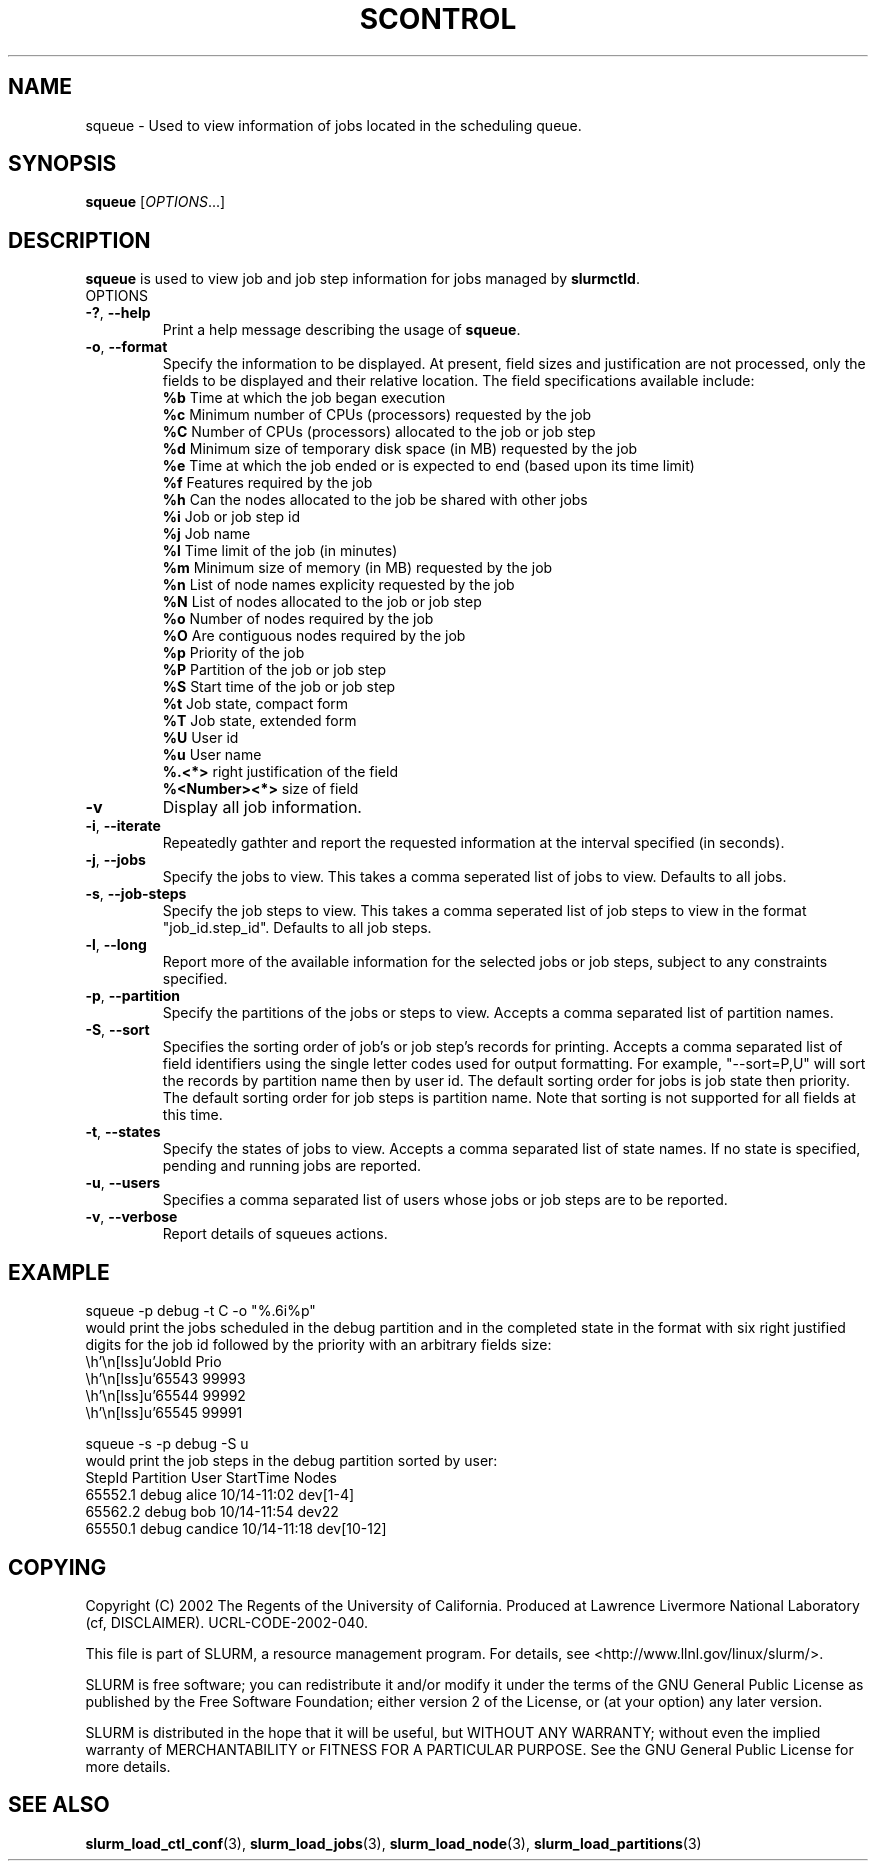 .TH SCONTROL "1" "October 2002" "squeue 0.1" "Slurm components"

.SH "NAME"
squeue \- Used to view information of jobs located in the scheduling queue.

.SH "SYNOPSIS"
\fBsqueue\fR [\fIOPTIONS\fR...] 

.SH "DESCRIPTION"
\fBsqueue\fR is used to view job and job step information for jobs managed by 
\fBslurmctld\fR. 

.TP
OPTIONS
.TP
\fB-?\fR, \fB--help\fR
Print a help message describing the usage of \fBsqueue\fR.
.TP
\fB-o\fR, \fB--format\fR
Specify the information to be displayed.  At present, field 
sizes and justification are not processed, only the fields to 
be displayed and their relative location. The field specifications 
available include: 
.br
\fB%b\fR Time at which the job began execution
.br
\fB%c\fR Minimum number of CPUs (processors) requested by the job
.br
\fB%C\fR Number of CPUs (processors) allocated to the job or job step
.br
\fB%d\fR Minimum size of temporary disk space (in MB) requested by the job
.br
\fB%e\fR Time at which the job ended or is expected to end (based upon its time limit)
.br
\fB%f\fR Features required by the job
.br
\fB%h\fR Can the nodes allocated to the job be shared with other jobs
.br
\fB%i\fR Job or job step id
.br
\fB%j\fR Job name
.br
\fB%l\fR Time limit of the job (in minutes)
.br
\fB%m\fR Minimum size of memory (in MB) requested by the job
.br
\fB%n\fR List of node names explicity requested by the job
.br
\fB%N\fR List of nodes allocated to the job or job step
.br
\fB%o\fR Number of nodes required by the job
.br
\fB%O\fR Are contiguous nodes required by the job
.br
\fB%p\fR Priority of the job
.br
\fB%P\fR Partition of the job or job step
.br
\fB%S\fR Start time of the job or job step
.br
\fB%t\fR Job state, compact form
.br
\fB%T\fR Job state, extended form
.br
\fB%U\fR User id
.br
\fB%u\fR User name
.br
\fB%.<*>\fR right justification of the field
.br 
\fB%<Number><*>\fR size of field
.TP
\fB-v\fR
Display all job information.
.TP
\fB-i\fR, \fB--iterate\fR
Repeatedly gathter and report the requested information at the interval
specified (in seconds).
.TP
\fB-j\fR, \fB--jobs\fR
Specify the jobs to view.  This takes a comma seperated list of jobs to view.
Defaults to all jobs.
.TP
\fB-s\fR, \fB--job-steps\fR
Specify the job steps to view.  This takes a comma seperated list of job steps
to view in the format "job_id.step_id". Defaults to all job steps.
.TP
\fB-l\fR, \fB--long\fR
Report more of the available information for the selected jobs or job steps, 
subject to any constraints specified.
.TP
\fB-p\fR, \fB--partition\fR
Specify the partitions of the jobs or steps to view. Accepts a comma separated 
list of partition names.
.TP
\fB-S\fR, \fB--sort\fR
Specifies the sorting order of job's or job step's records for printing. 
Accepts a comma separated list of field identifiers using the single letter 
codes used for output formatting. For example, "--sort=P,U" will sort the
records by partition name then by user id. 
The default sorting order for jobs is job state then priority. 
The default sorting order for job steps is partition name.
Note that sorting is not supported for all fields at this time.
.TP
\fB-t\fR, \fB--states\fR
Specify the states of jobs to view.  Accepts a comma separated list of
state names. If no state is specified, pending and running jobs are reported.
.TP
\fB-u\fR, \fB--users\fR
Specifies a comma separated list of users whose jobs or job steps are to be reported.
.TP
\fB-v\fR, \fB--verbose\fR
Report details of squeues actions.


.SH "EXAMPLE"
.eo
squeue -p debug -t C -o "%.6i%p"
.br
would print the jobs scheduled in the debug partition and in the 
completed state in the format with six right justified digits for 
the job id followed by the priority with an arbitrary fields size:
.br
 JobId Prio 
.br
 65543 99993 
.br
 65544 99992 
.br
 65545 99991 
.ec

.eo
squeue -s -p debug -S u
.br
would print the job steps in the debug partition sorted by user:
.br
StepId      Partition   User        StartTime     Nodes
.br
65552.1     debug       alice       10/14-11:02   dev[1-4]
.br
65562.2     debug       bob         10/14-11:54   dev22
.br
65550.1     debug       candice     10/14-11:18   dev[10-12]
.ec

.SH "COPYING"
Copyright (C) 2002 The Regents of the University of California.
Produced at Lawrence Livermore National Laboratory (cf, DISCLAIMER).
UCRL-CODE-2002-040.
.LP
This file is part of SLURM, a resource management program.
For details, see <http://www.llnl.gov/linux/slurm/>.
.LP
SLURM is free software; you can redistribute it and/or modify it under
the terms of the GNU General Public License as published by the Free
Software Foundation; either version 2 of the License, or (at your option)
any later version.
.LP
SLURM is distributed in the hope that it will be useful, but WITHOUT ANY
WARRANTY; without even the implied warranty of MERCHANTABILITY or FITNESS
FOR A PARTICULAR PURPOSE.  See the GNU General Public License for more
details.
.SH "SEE ALSO"
\fBslurm_load_ctl_conf\fR(3), \fBslurm_load_jobs\fR(3), \fBslurm_load_node\fR(3), 
\fBslurm_load_partitions\fR(3)
